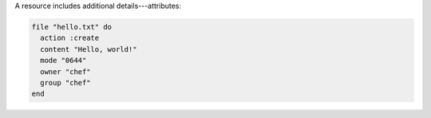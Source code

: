 .. The contents of this file are included in multiple slide decks.
.. This file should not be changed in a way that hinders its ability to appear in multiple slide decks.


A resource includes additional details---attributes:

.. code-block:: ruby
       
   file "hello.txt" do
     action :create
     content "Hello, world!"
     mode "0644"
     owner "chef"
     group "chef"
   end
